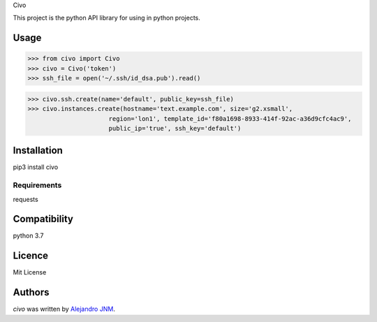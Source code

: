 Civo

This project is the python API library for using in python projects.

Usage
-----
>>> from civo import Civo
>>> civo = Civo('token')
>>> ssh_file = open('~/.ssh/id_dsa.pub').read()

>>> civo.ssh.create(name='default', public_key=ssh_file)
>>> civo.instances.create(hostname='text.example.com', size='g2.xsmall',
                      region='lon1', template_id='f80a1698-8933-414f-92ac-a36d9cfc4ac9',
                      public_ip='true', ssh_key='default')


Installation
------------
pip3 install civo

Requirements
^^^^^^^^^^^^
requests

Compatibility
-------------
python 3.7

Licence
-------
Mit License

Authors
-------

`civo` was written by `Alejandro JNM <alejandrojnm@gmail.com>`_.